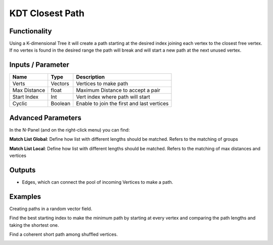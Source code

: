 KDT Closest Path
=================

Functionality
-------------

Using a K-dimensional Tree it will create a path starting at the desired index joining each vertex to the closest free vertex. If no vertex is found in the desired range the path will break and will start a new path at the next unused vertex.


Inputs / Parameter
-------------------

+--------------+---------+-----------------------------------------------------------+
| Name         | Type    | Description                                               |  
+==============+=========+===========================================================+
| Verts        | Vectors | Vertices to make path                                     |   
+--------------+---------+-----------------------------------------------------------+
| Max Distance | float   | Maximum Distance to accept a pair                         |
+--------------+---------+-----------------------------------------------------------+
| Start Index  | Int     | Vert index where path will start                          |
+--------------+---------+-----------------------------------------------------------+
| Cyclic       | Boolean | Enable to join the first and last vertices                |
+--------------+---------+-----------------------------------------------------------+

Advanced Parameters
-------------------

In the N-Panel (and on the right-click menu) you can find:

**Match List Global**: Define how list with different lengths should be matched. Refers to the matching of groups 

**Match List Local**: Define how list with different lengths should be matched. Refers to the matching of max distances and vertices

Outputs
-------

- Edges, which can connect the pool of incoming Vertices to make a path.

Examples
--------

Creating paths in a random vector field.

.. image:: https://github.com/vicdoval/sverchok/raw/docs_images/images_for_docs/analyzer/kd_tree_path/KDT_closest_path_examples.png
  :alt: Distance_point_line_procedural.PNG

Find the best starting index to make the minimum path by starting at every vertex and comparing the path lengths and taking the shortest one.

.. image:: https://github.com/vicdoval/sverchok/raw/docs_images/images_for_docs/analyzer/kd_tree_path/KDT_closest_path_examples1.png
  :alt: Sverchok_Distance_point_line.PNG

Find a coherent short path among shuffled vertices.

.. image:: https://github.com/vicdoval/sverchok/raw/docs_images/images_for_docs/analyzer/kd_tree_path/KDT_closest_path_examples2.png
  :alt: Blender_distance_point_line.PNG

